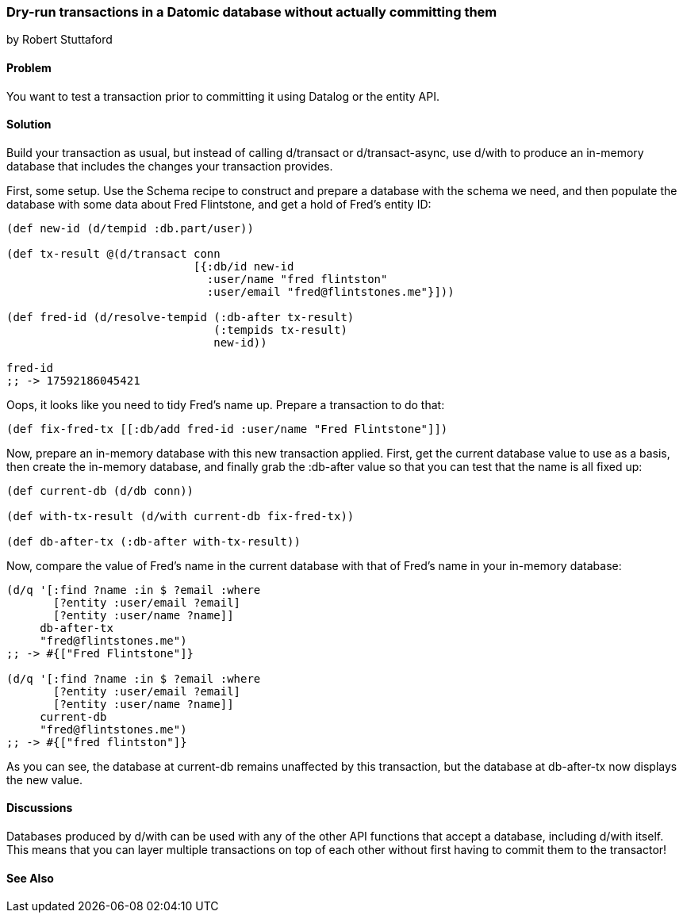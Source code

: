 === Dry-run transactions in a Datomic database without actually committing them
[role="byline"]
by Robert Stuttaford

==== Problem

You want to test a transaction prior to committing it using Datalog or
the entity API.

==== Solution

Build your transaction as usual, but instead of calling +d/transact+
or +d/transact-async+, use +d/with+ to produce an in-memory database
that includes the changes your transaction provides.

First, some setup. Use the Schema recipe to construct and prepare a
database with the schema we need, and then populate the database with
some data about Fred Flintstone, and get a hold of Fred's entity ID:

[source,clojure]
----
(def new-id (d/tempid :db.part/user))

(def tx-result @(d/transact conn
                            [{:db/id new-id
                              :user/name "fred flintston"
                              :user/email "fred@flintstones.me"}]))

(def fred-id (d/resolve-tempid (:db-after tx-result)
                               (:tempids tx-result)
                               new-id))

fred-id
;; -> 17592186045421
----

Oops, it looks like you need to tidy Fred's name up. Prepare a
transaction to do that:

[source,clojure]
----
(def fix-fred-tx [[:db/add fred-id :user/name "Fred Flintstone"]])
----

Now, prepare an in-memory database with this new transaction applied.
First, get the current database value to use as a basis, then create
the in-memory database, and finally grab the +:db-after+ value so that
you can test that the name is all fixed up:

[source,clojure]
----
(def current-db (d/db conn))

(def with-tx-result (d/with current-db fix-fred-tx))

(def db-after-tx (:db-after with-tx-result))
----

Now, compare the value of Fred's name in the current database with
that of Fred's name in your in-memory database:

[source,clojure]
----
(d/q '[:find ?name :in $ ?email :where 
       [?entity :user/email ?email]
       [?entity :user/name ?name]]
     db-after-tx
     "fred@flintstones.me")
;; -> #{["Fred Flintstone"]}

(d/q '[:find ?name :in $ ?email :where 
       [?entity :user/email ?email]
       [?entity :user/name ?name]]
     current-db
     "fred@flintstones.me")
;; -> #{["fred flintston"]}
----

As you can see, the database at +current-db+ remains unaffected by
this transaction, but the database at +db-after-tx+ now displays the
new value.

==== Discussions

Databases produced by +d/with+ can be used with any of the other API
functions that accept a database, including +d/with+ itself. This
means that you can layer multiple transactions on top of each other
without first having to commit them to the transactor!

==== See Also

